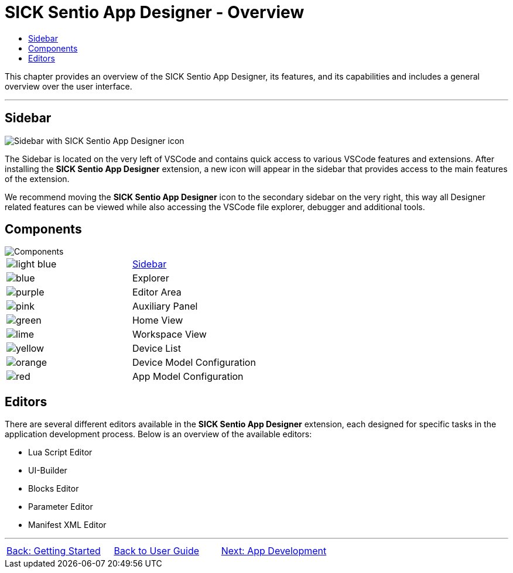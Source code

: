 = SICK Sentio App Designer - Overview
:toc-title:
:toc:

This chapter provides an overview of the SICK Sentio App Designer, its features, and its capabilities and includes a general overview over the user interface.

---

//footer: navigation
== Sidebar
//TODO: Renew screenshot as soon as new icons are available
image::media/sidebar.png[Sidebar with SICK Sentio App Designer icon] 
The Sidebar is located on the very left of VSCode and contains quick access to various VSCode features and extensions. After installing the *SICK Sentio App Designer* extension, a new icon will appear in the sidebar that provides access to the main features of the extension.

We recommend moving the *SICK Sentio App Designer* icon to the secondary sidebar on the very right, this way all Designer related features can be viewed while also accessing the VSCode file explorer, debugger and additional tools.

== Components
//TODO: Renew screenshot as soon as new icons are available
// screenshot
image::media/components.png[Components] 
// mockup like an ifixit guide with a lot of components (image with parts marked in different colors and a legend below)
|===
a|image::media/color_sidebar.png[light blue]|<<Sidebar>>
a|image::media/color_explorer.png[blue]|Explorer
a|image::media/color_editor_area.png[purple]|Editor Area
a|image::media/color_auxiliary_panel.png[pink]|Auxiliary Panel
a|image::media/color_home_view.png[green]|Home View
a|image::media/color_workspace_view.png[lime]|Workspace View
a|image::media/color_device_list.png[yellow]|Device List
a|image::media/color_device_model_config.png[orange]|Device Model Configuration
a|image::media/color_app_model_config.png[red]|App Model Configuration
|===

== Editors
There are several different editors available in the *SICK Sentio App Designer* extension, each designed for specific tasks in the application development process. Below is an overview of the available editors:

//TODO: Add subpages describing all editors in detail
* Lua Script Editor
* UI-Builder
* Blocks Editor
* Parameter Editor
* Manifest XML Editor

---
[cols="<,^,>", frame=none, grid=none]
|===
|xref:../Chapter_1-Getting_Started/Getting_Started.adoc[Back: Getting Started]|xref:../User_Guide.adoc[Back to User Guide]|
xref:../Chapter_3-App_Development/App_Development.adoc[Next: App Development]
|===